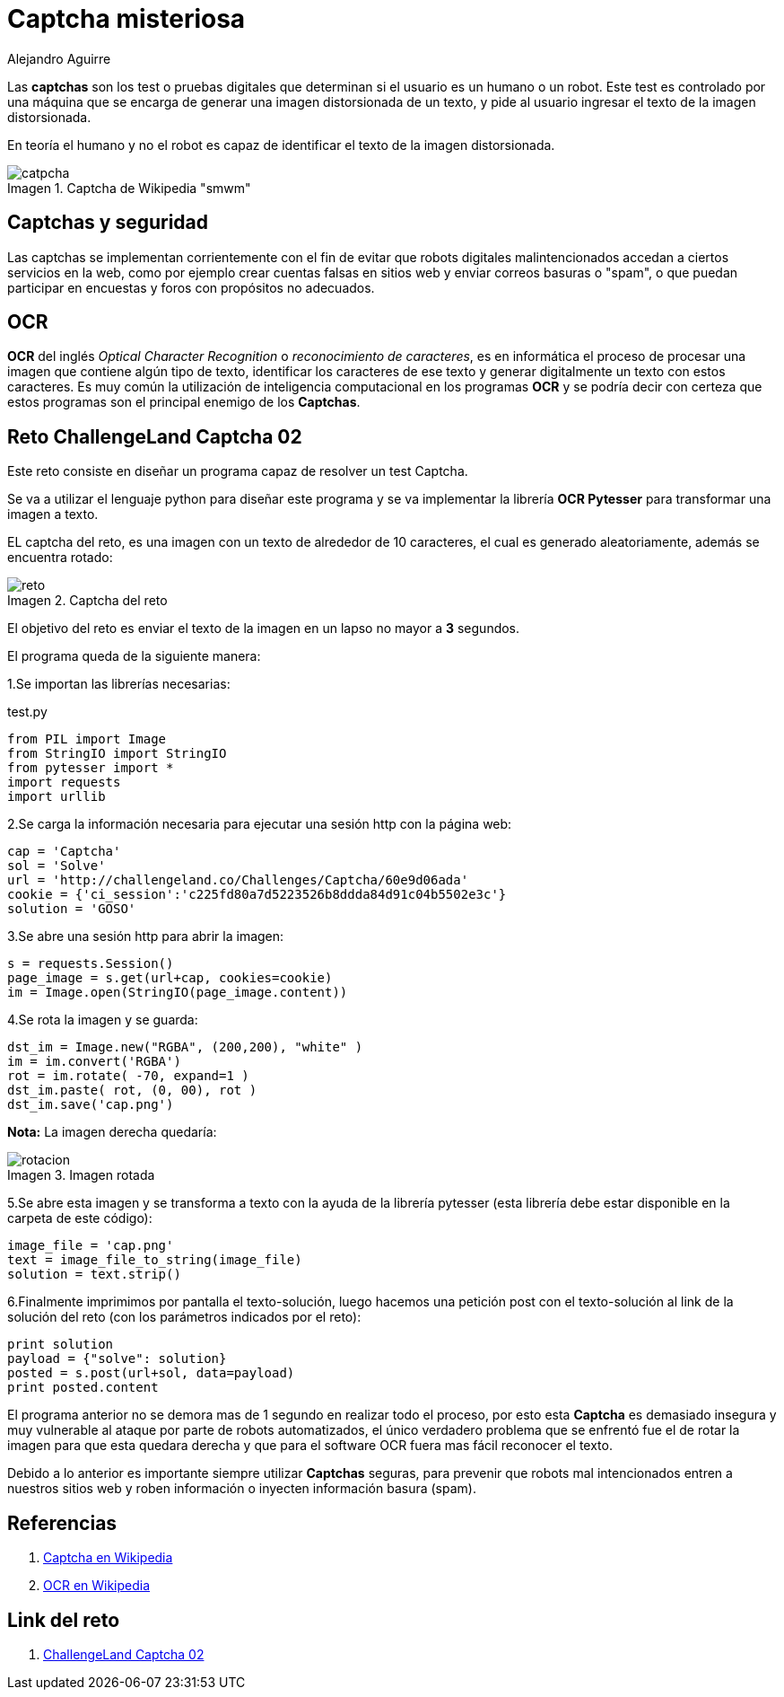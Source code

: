 :slug: captcha-misteriosa/
:date: 2017-01-01
:category: retos
:tags: web, captcha, reto, solucionar
:image: captchas.png
:alt: Formulario de autenticación con captcha
:description: Los captchas son filtros que tienen como objetivo verificar que el usuario de una aplicación es un humano y no un robot, sin embargo a través de programación y librerías especializadas en tratamiento de imágenes es posible sobrepasarr estos filtros, aquí mostramos un ejemplo de aplicación.
:keywords: Seguridad, Captcha, Validación, Python, OCR, Web.
:author: Alejandro Aguirre
:writer: alejoa
:name: Alejandro Aguirre Soto
:about1: Ingeniero mecatrónico, Escuela de Ingeniería de Antioquia, Maestría en Simulación de sistemas fluidos, Arts et Métiers Paristech, Francia, Java programming specialization, Duke University , USA
:about2: Apasionado por el conocimiento, el arte y la ciencia.
:figure-caption: Imagen

= Captcha misteriosa

Las *captchas* son los test o pruebas digitales que determinan si el usuario es
un humano o un robot. Este test es controlado por una máquina que se encarga de
generar una imagen distorsionada de un texto, y pide
al usuario ingresar el texto de la imagen distorsionada.

En teoría el humano y no el robot es capaz de identificar el texto de la imagen
distorsionada.

.Captcha de Wikipedia "smwm"
image::ejm.png[catpcha]

== Captchas y seguridad

Las captchas se implementan corrientemente con el fin de evitar que robots
digitales malintencionados accedan a ciertos servicios en la web, como por
ejemplo crear cuentas falsas en sitios web y enviar correos basuras o "spam",
o que puedan participar en encuestas y foros con propósitos no adecuados.

== OCR

*OCR* del inglés _Optical Character Recognition_ o
 _reconocimiento de caracteres_,
es en informática el proceso de procesar una imagen que contiene algún tipo
de texto, identificar los caracteres de ese texto y generar digitalmente un
texto con estos caracteres. Es muy común la utilización de inteligencia
computacional en los programas *OCR* y se podría decir con certeza que estos
programas son el principal enemigo de los *Captchas*.


== Reto ChallengeLand Captcha 02

Este reto consiste en diseñar un programa capaz de resolver un test Captcha.

Se va a utilizar el lenguaje python para diseñar este programa y se va
implementar la librería *OCR Pytesser* para transformar una imagen a texto.

EL captcha del reto, es una imagen con un texto de alrededor de 10 caracteres,
el cual es generado aleatoriamente, además se encuentra rotado:

.Captcha del reto
image::img1.png[reto]

El objetivo del reto es enviar el texto de la imagen en un lapso no mayor a *3*
segundos.

El programa queda de la siguiente manera:

1.Se importan las librerías necesarias:

.test.py
[source, python,linenums]
----
from PIL import Image
from StringIO import StringIO
from pytesser import *
import requests
import urllib
----

2.Se carga la información necesaria para ejecutar una sesión http con la página
web:

[source, python,linenums]
----
cap = 'Captcha'
sol = 'Solve'
url = 'http://challengeland.co/Challenges/Captcha/60e9d06ada'
cookie = {'ci_session':'c225fd80a7d5223526b8ddda84d91c04b5502e3c'}
solution = 'GOSO'
----

3.Se abre una sesión http para abrir la imagen:

[source, python,linenums]
----
s = requests.Session()
page_image = s.get(url+cap, cookies=cookie)
im = Image.open(StringIO(page_image.content))
----

4.Se rota la imagen y se guarda:

[source, python,linenums]
----
dst_im = Image.new("RGBA", (200,200), "white" )
im = im.convert('RGBA')
rot = im.rotate( -70, expand=1 )
dst_im.paste( rot, (0, 00), rot )
dst_im.save('cap.png')
----

*Nota:* La imagen derecha quedaría:

.Imagen rotada
image::img2.png[rotacion]

5.Se abre esta imagen y se transforma a texto con la ayuda de la librería
pytesser (esta librería debe estar disponible en la carpeta de este código):

[source, python,linenums]
----
image_file = 'cap.png'
text = image_file_to_string(image_file)
solution = text.strip()
----

6.Finalmente imprimimos por pantalla el texto-solución, luego hacemos
una petición post con el texto-solución al link de la solución del reto
(con los parámetros indicados por el reto):

[source, python,linenums]
----
print solution
payload = {"solve": solution}
posted = s.post(url+sol, data=payload)
print posted.content
----

El programa anterior no se demora mas de 1 segundo en realizar todo el proceso,
por esto esta *Captcha* es demasiado insegura y muy vulnerable al ataque por
parte de robots automatizados, el único verdadero problema que se enfrentó fue
el de rotar la imagen para que esta quedara derecha y que para el software OCR
fuera mas fácil reconocer el texto.

Debido a lo anterior es importante siempre utilizar *Captchas* seguras, para
prevenir que robots mal intencionados entren a nuestros sitios web y roben
información o inyecten información basura (spam).


== Referencias

. [[r1]] link:https://es.wikipedia.org/wiki/Captcha[Captcha en Wikipedia]

. [[r2]] link:https://es.wikipedia.org/wiki/Reconocimiento_%C3%B3ptico_de_caracteres[OCR en
Wikipedia]

== Link del reto

. link:http://challengeland.co/Challenges/Captcha/60e9d06ada[ChallengeLand Captcha 02]
